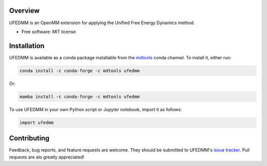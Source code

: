 ========
Overview
========

UFEDMM is an OpenMM extension for applying the Unified Free Energy Dynamics method.

* Free software: MIT license

============
Installation
============

UFEDMM is available as a conda package installable from the `mdtools <https://anaconda.org/mdtools>`_ conda channel.
To install it, either run:

.. code-block:: bash

    conda install -c conda-forge -c mdtools ufedmm

Or:

.. code-block:: bash

    mamba install -c conda-forge -c mdtools ufedmm

To use UFEDMM in your own Python script or Jupyter notebook, import it as follows:

.. code-block:: python

    import ufedmm

============
Contributing
============

Feedback, bug reports, and feature requests are welcome. They should be submitted to
UFEDMM's `issue tracker <https://github.com/craabreu/ufedmm/issues>`_. Pull requests are
alo greatly appreciated!
